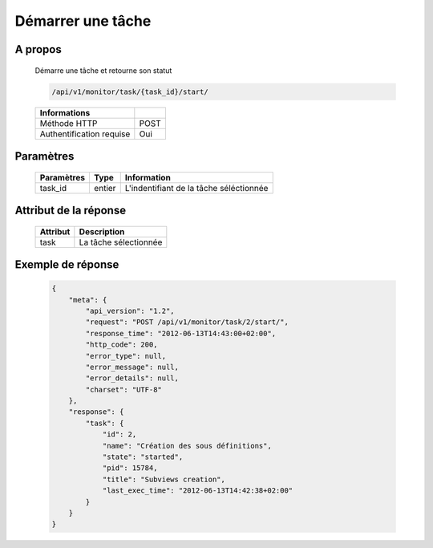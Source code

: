 Démarrer une tâche
==================

A propos
--------

  Démarre une tâche et retourne son statut

  .. code-block:: bash

    /api/v1/monitor/task/{task_id}/start/

  ========================== ======
   Informations
  ========================== ======
   Méthode HTTP               POST
   Authentification requise   Oui
  ========================== ======

Paramètres
----------

  ======================== ============== =============
   Paramètres               Type           Information
  ======================== ============== =============
   task_id                  entier         L'indentifiant de la tâche séléctionnée
  ======================== ============== =============

Attribut de la réponse
----------------------

  ========== ================================
   Attribut   Description
  ========== ================================
   task       La tâche sélectionnée
  ========== ================================

Exemple de réponse
------------------

  .. code-block:: javascript

    {
        "meta": {
            "api_version": "1.2",
            "request": "POST /api/v1/monitor/task/2/start/",
            "response_time": "2012-06-13T14:43:00+02:00",
            "http_code": 200,
            "error_type": null,
            "error_message": null,
            "error_details": null,
            "charset": "UTF-8"
        },
        "response": {
            "task": {
                "id": 2,
                "name": "Création des sous définitions",
                "state": "started",
                "pid": 15784,
                "title": "Subviews creation",
                "last_exec_time": "2012-06-13T14:42:38+02:00"
            }
        }
    }
